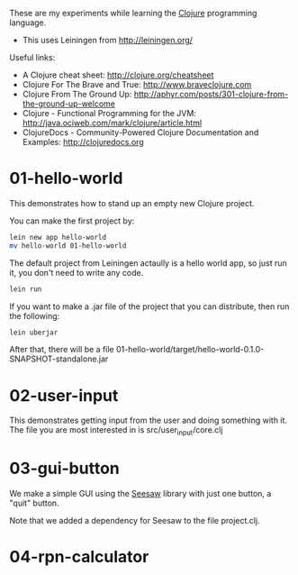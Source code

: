 These are my experiments while learning the [[http://clojure.org][Clojure]] programming language.

- This uses Leiningen from http://leiningen.org/

Useful links:

- A Clojure cheat sheet: [[http://clojure.org/cheatsheet]]
- Clojure For The Brave and True: [[http://www.braveclojure.com]]
- Clojure From The Ground Up: [[http://aphyr.com/posts/301-clojure-from-the-ground-up-welcome]]
- Clojure - Functional Programming for the JVM: [[http://java.ociweb.com/mark/clojure/article.html]]
- ClojureDocs - Community-Powered Clojure Documentation and Examples: [[http://clojuredocs.org]]

* 01-hello-world

This demonstrates how to stand up an empty new Clojure project.

You can make the first project by:

#+BEGIN_SRC sh
lein new app hello-world
mv hello-world 01-hello-world
#+END_SRC

The default project from Leiningen actaully is a hello world app, so just run it, you don't need to write any code.

#+BEGIN_SRC sh
lein run
#+END_SRC

If you want to make a .jar file of the project that you can distribute, then run the following:

#+BEGIN_SRC sh
lein uberjar
#+END_SRC

After that, there will be a file 01-hello-world/target/hello-world-0.1.0-SNAPSHOT-standalone.jar

* 02-user-input

This demonstrates getting input from the user and doing something with it.  The
file you are most interested in is src/user_input/core.clj

* 03-gui-button

We make a simple GUI using the [[https://github.com/daveray/seesaw][Seesaw]] library with just one button, a "quit" button.

Note that we added a dependency for Seesaw to the file project.clj.

* 04-rpn-calculator
